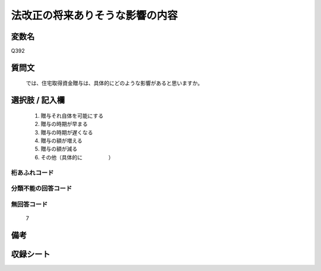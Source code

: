 .. title:: Q392
.. rst-cllass:: item
====================================================================================================
法改正の将来ありそうな影響の内容
====================================================================================================

.. rst-class:: varname
変数名
==================

Q392

.. rst-class:: question
質問文
==================


   では、住宅取得資金贈与は、具体的にどのような影響があると思いますか。



.. rst-class:: answer
選択肢 / 記入欄
======================

  
     1. 贈与それ自体を可能にする
  
     2. 贈与の時期が早まる
  
     3. 贈与の時期が遅くなる
  
     4. 贈与の額が増える
  
     5. 贈与の額が減る
  
     6. その他（具体的に　　　　　）
  



.. rst-class:: overflow
桁あふれコード
-------------------------------
  


.. rst-class:: not_available
分類不能の回答コード
-------------------------------------
  


.. rst-class:: not_available
無回答コード
-------------------------------------
  7


.. rst-class:: bikou
備考
==================



.. rst-class:: include_sheet
収録シート
=======================================
.. hlist::
   :columns: 3
   
   
   * p2_2
   
   


.. index:: Q392